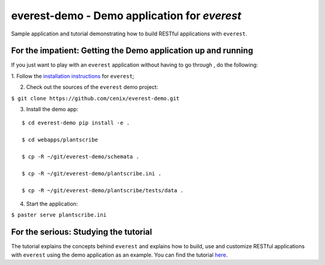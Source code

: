 =============================================
everest-demo - Demo application for *everest*
=============================================

Sample application and tutorial demonstrating how to build RESTful applications
with ``everest``.


For the impatient: Getting the Demo application up and running
==============================================================

If you just want to play with an ``everest`` application without having to go
through , do the following:

1. Follow the
`installation instructions <https://github.com/cenix/everest#installation>`_
for ``everest``;

2. Check out the sources of the ``everest`` demo project:

``$ git clone https://github.com/cenix/everest-demo.git``

3. Install the demo app:

::

  $ cd everest-demo pip install -e .

  $ cd webapps/plantscribe

  $ cp -R ~/git/everest-demo/schemata .

  $ cp -R ~/git/everest-demo/plantscribe.ini .

  $ cp -R ~/git/everest-demo/plantscribe/tests/data .

4. Start the application:

``$ paster serve plantscribe.ini``



For the serious: Studying the tutorial
======================================

The tutorial explains the concepts behind ``everest`` and explains how to build,
use and customize RESTful applications with ``everest`` using the demo
application as an example. You can find the tutorial
`here <http://cenix.github.com/everest-demo>`_.